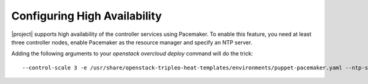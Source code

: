Configuring High Availability
=============================

|project| supports high availability of the controller services using
Pacemaker. To enable this feature, you need at least three controller
nodes, enable Pacemaker as the resource manager and specify an NTP
server.

Adding the following arguments to your `openstack overcloud deploy`
command will do the trick::

  --control-scale 3 -e /usr/share/openstack-tripleo-heat-templates/environments/puppet-pacemaker.yaml --ntp-server pool.ntp.org
